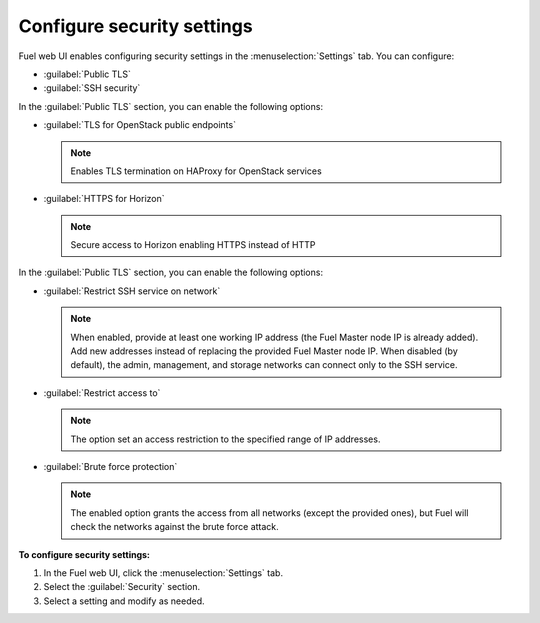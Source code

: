 
.. raw:: pdf

  PageBreak

.. _security-settings-ug:

Configure security settings
---------------------------

Fuel web UI enables configuring security settings in the :menuselection:`Settings` tab.
You can configure:

* :guilabel:`Public TLS`
* :guilabel:`SSH security`

In the :guilabel:`Public TLS` section, you can enable the following options:

* :guilabel:`TLS for OpenStack public endpoints`

  .. note:: Enables TLS termination on HAProxy for OpenStack services

* :guilabel:`HTTPS for Horizon`

  .. note:: Secure access to Horizon enabling HTTPS instead of HTTP

In the :guilabel:`Public TLS` section, you can enable the following options:

* :guilabel:`Restrict SSH service on network`

  .. note::

     When enabled, provide at least one working IP address (the Fuel Master node IP is already added).
     Add new addresses instead of replacing the provided Fuel Master node IP.
     When disabled (by default), the admin, management, and storage networks can connect only to the SSH service.

* :guilabel:`Restrict access to`

  .. note:: The option set an access restriction to the specified range of IP addresses.

* :guilabel:`Brute force protection`

  .. note::

     The enabled option grants the access from all networks (except the provided ones),
     but Fuel will check the networks against the brute force attack.


**To configure security settings:**

#. In the Fuel web UI, click the :menuselection:`Settings` tab.
#. Select the :guilabel:`Security` section.
#. Select a setting and modify as needed.
